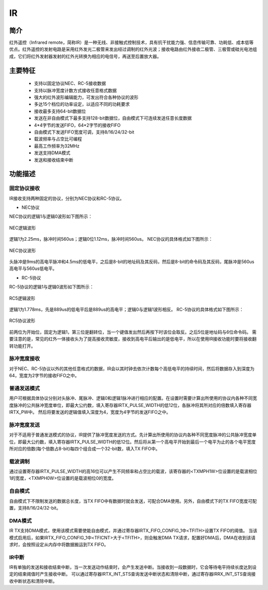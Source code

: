 ===========
IR
===========

简介
=====
红外遥控（Infrared remote，简称IR）是一种无线、非接触式控制技术，具有抗干扰能力强、信息传输可靠、功耗低、成本低等优点。红外遥控的发射电路是采用红外发光二极管来发出经过调制的红外光波；接收电路由红外接收二极管、三极管或硅光电池组成，它们将红外发射器发射的红外光转换为相应的电信号，再送至后置放大器。

主要特征
=========
 - 支持以固定协议NEC、RC-5接收数据
 - 支持以脉冲宽度计数方式接收任意格式数据
 - 强大的红外波形编辑能力，可发出符合各种协议的波形
 - 多达15个档位的功率设定，以适应不同的功耗要求
 - 接收最多支持64-bit数据位
 - 发送在非自由模式下最多支持128-bit数据位，自由模式下可连续发送任意长度数据
 - 4*4字节的发送FIFO，64*2字节的接收FIFO
 - 自由模式下发送FIFO宽度可调，支持8/16/24/32-bit
 - 载波频率与占空比可编程
 - 最高工作频率为32MHz
 - 发送支持DMA模式
 - 发送和接收结束中断

功能描述
===========
固定协议接收
-------------
IR接收支持两种固定的协议，分别为NEC协议和RC-5协议。

- NEC协议

NEC协议的逻辑1与逻辑0波形如下图所示：

.. figure:: ../../picture/IRNecLogical.svg
   :align: center

   NEC逻辑波形

逻辑1为2.25ms，脉冲时间560us；逻辑0位1.12ms，脉冲时间560us。
NEC协议的具体格式如下图所示：

.. figure:: ../../picture/IRNec.svg
   :align: center

   NEC协议波形

头脉冲是9ms的高电平脉冲和4.5ms的低电平，之后是8-bit的地址码及其反码，然后是8-bit的命令码及其反码，尾脉冲是560us高电平与560us低电平。

- RC-5协议

RC-5协议的逻辑1与逻辑0波形如下图所示：

.. figure:: ../../picture/IRRc5Logical.svg
   :align: center

   RC5逻辑波形

逻辑1为1.778ms，先是889us的低电平后是889us的高电平；逻辑0与逻辑1波形相反。
RC-5协议的具体格式如下图所示：

.. figure:: ../../picture/IRRc5.svg
   :align: center

   RC5协议波形

前两位为开始位，固定为逻辑1，第三位是翻转位，当一个键值发出然后再按下时该位会取反。之后5位是地址码与6位命令码。
需要注意的是，常见的红外一体接收头为了提高接收灵敏度，接收到高电平后输出的是低电平，所以在使用IR接收功能时要将接收翻转功能打开。

脉冲宽度接收
-------------
对于NEC、RC-5协议以外的其他任意格式的数据，IR会以其时钟去依次计数每个高低电平的持续时间，然后将数据存入到深度为64，宽度为2字节的接收FIFO之中。

普通发送模式
-------------
用户可根据具体协议分别对头脉冲、尾脉冲、逻辑0和逻辑1脉冲进行相应的配置。在设置时需要计算出所使用的协议内各种不同宽度脉冲的公共脉冲宽度单位，即最大公约数，填入寄存器IRTX_PULSE_WIDTH的低12位，各脉冲将其所对应的倍数填入寄存器IRTX_PW中。
然后将要发送的逻辑值填入深度为4，宽度为4字节的发送FIFO之中。

脉冲宽度发送
-------------
对于不适用于普通发送模式的协议，IR提供了脉冲宽度发送的方式。先计算出所使用的协议内各种不同宽度脉冲的公共脉冲宽度单位，即最大公约数，填入寄存器IRTX_PULSE_WIDTH的低12位。然后将从第一个高电平开始到最后一个电平为止的各个电平宽度所对应的倍数(每个倍数占8-bit)每四个组合成一个32-bit数，填入TX FIFO中。

载波调制
-------------
通过设置寄存器IRTX_PULSE_WIDTH的高16位可以产生不同频率和占空比的载波，该寄存器的<TXMPH1W>位设置的是载波相位1的宽度，<TXMPH0W>位设置的是载波相位0的宽度。

自由模式
-------------
自由模式下不限制发送的数据总长度，当TX FIFO中有数据时就会发送，可配合DMA使用。另外，自由模式下的TX FIFO宽度可配置，支持8/16/24/32-bit。

DMA模式
-------------
IR TX支持DMA模式，使用该模式需要使能自由模式，并通过寄存器IRTX_FIFO_CONFIG_1中<TFITH>设置TX FIFO的阈值。
当该模式启用后，如果IRTX_FIFO_CONFIG_1中<TFICNT>大于<TFITH>，则会触发DMA TX请求，配置好DMA后，DMA在收到该请求时，会按照设定从内存中将数据搬运到TX FIFO。

IR中断
-------------
IR有单独的发送和接收结束中断，当一次发送动作结束时，会产生发送中断。当接收到一段数据时，它会等待电平持续长度达到设定的结束阈值时产生接收中断。
可以通过寄存器IRTX_INT_STS查询发送中断状态和清除中断，通过寄存器IRRX_INT_STS查询接收中断状态和清除中断。

.. only:: html

   .. include:: ir_register.rst

.. raw:: latex

   \input{../../zh_CN/content/ir}